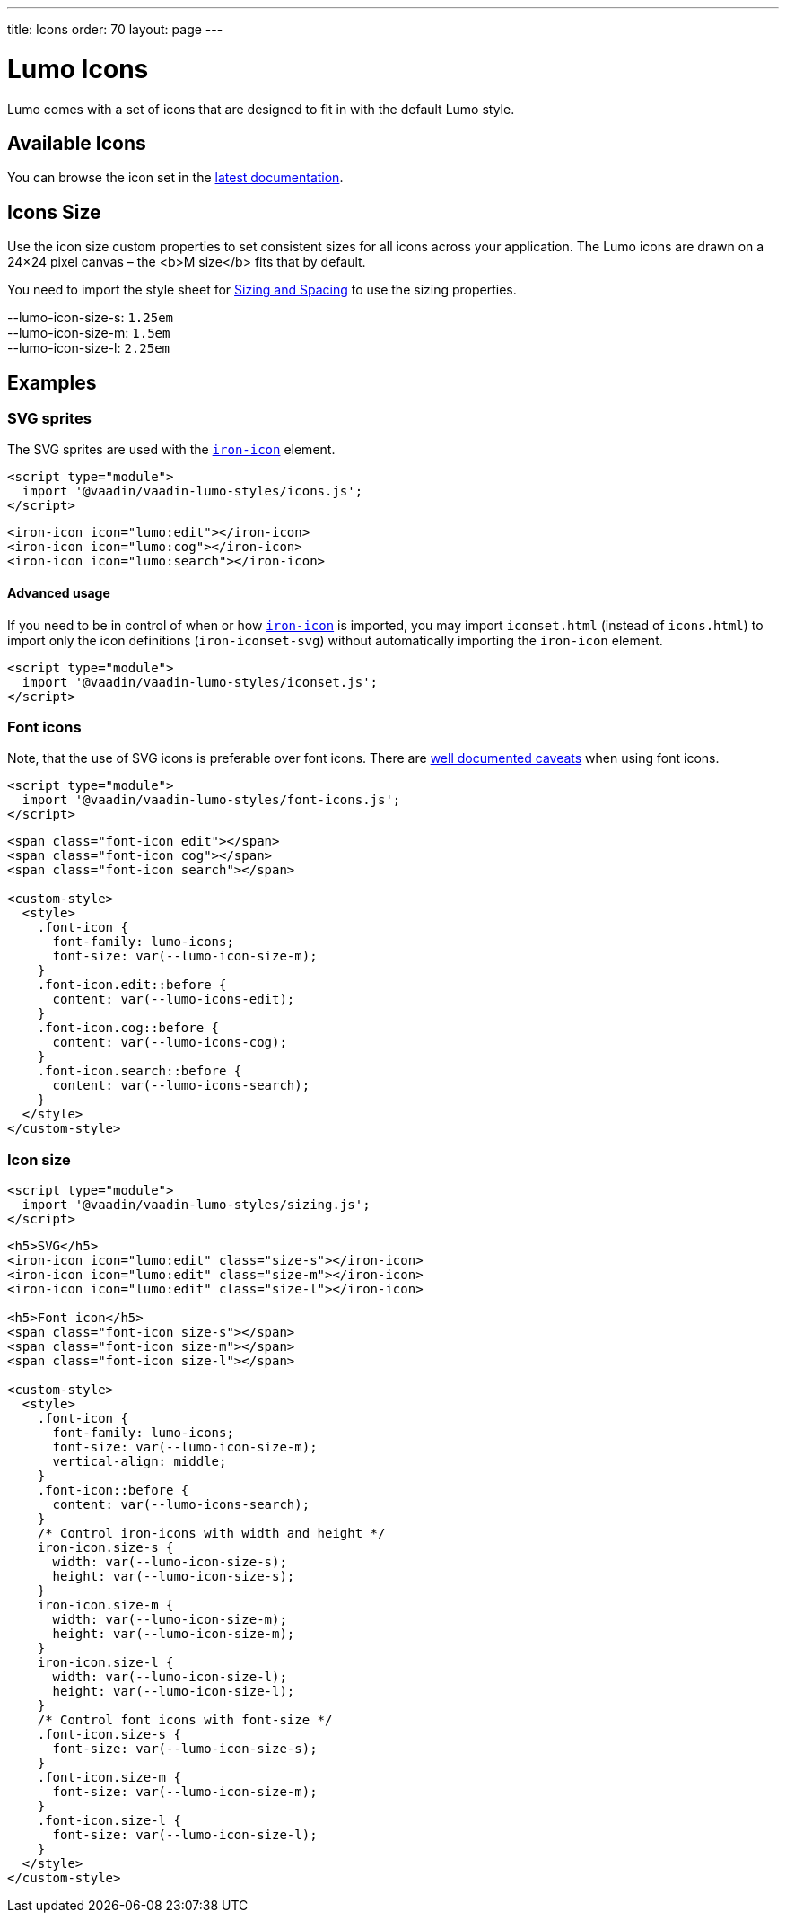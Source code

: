 ---
title: Icons
order: 70
layout: page
---

= Lumo Icons

Lumo comes with a set of icons that are designed to fit in with the default Lumo style.

== Available Icons

You can browse the icon set in the link:../../../latest/ds/foundation/icons[latest documentation, role=skip-xref-check].

== Icons Size

Use the icon size custom properties to set consistent sizes for all icons across your application.
The Lumo icons are drawn on a 24&times;24 pixel canvas – the <b>M size</b> fits that by default.

You need to import the style sheet for <<sizing-and-spacing#,Sizing and Spacing>> to use the sizing properties.
++++
    <content-preview class="block" hidesource raw>

      <dl class="custom-properties">
        <dt>--lumo-icon-size-s: <code>1.25em</code></dt>
        <dt>--lumo-icon-size-m: <code>1.5em</code></dt>
        <dt>--lumo-icon-size-l: <code>2.25em</code></dt>
      </dl>
    </content-preview>
++++
== Examples
++++

    <h3>SVG sprites</h3>

    <p>The SVG sprites are used with the <a href="https://www.webcomponents.org/element/PolymerElements/iron-icon"><code>iron-icon</code></a> element.</p>

++++
[source,html]
----
<script type="module">
  import '@vaadin/vaadin-lumo-styles/icons.js';
</script>
----
++++

<content-preview>
++++
[source,html]
----
<iron-icon icon="lumo:edit"></iron-icon>
<iron-icon icon="lumo:cog"></iron-icon>
<iron-icon icon="lumo:search"></iron-icon>
----
++++
</content-preview>

    <h4>Advanced usage</h4>

    <p>If you need to be in control of when or how <a href="https://www.webcomponents.org/element/PolymerElements/iron-icon"><code>iron-icon</code></a> is imported, you may import <code>iconset.html</code> (instead of <code>icons.html</code>) to import only the icon definitions (<code>iron-iconset-svg</code>) without automatically importing the <code>iron-icon</code> element.</p>

++++
[source,html]
----
<script type="module">
  import '@vaadin/vaadin-lumo-styles/iconset.js';
</script>
----
++++

    <h3>Font icons</h3>
    <p>Note, that the use of SVG icons is preferable over font icons. There are <a href="https://cloudfour.com/thinks/seriously-dont-use-icon-fonts/">well documented caveats</a> when using font icons.</p>

++++
[source,html]
----
<script type="module">
  import '@vaadin/vaadin-lumo-styles/font-icons.js';
</script>
----
++++

<content-preview>
++++
[source,html]
----
<span class="font-icon edit"></span>
<span class="font-icon cog"></span>
<span class="font-icon search"></span>

<custom-style>
  <style>
    .font-icon {
      font-family: lumo-icons;
      font-size: var(--lumo-icon-size-m);
    }
    .font-icon.edit::before {
      content: var(--lumo-icons-edit);
    }
    .font-icon.cog::before {
      content: var(--lumo-icons-cog);
    }
    .font-icon.search::before {
      content: var(--lumo-icons-search);
    }
  </style>
</custom-style>
----
++++
</content-preview>

++++
=== Icon size
++++

++++
[source,html]
----
<script type="module">
  import '@vaadin/vaadin-lumo-styles/sizing.js';
</script>
----
++++

<content-preview class="block">
++++
[source,html]
----
<h5>SVG</h5>
<iron-icon icon="lumo:edit" class="size-s"></iron-icon>
<iron-icon icon="lumo:edit" class="size-m"></iron-icon>
<iron-icon icon="lumo:edit" class="size-l"></iron-icon>

<h5>Font icon</h5>
<span class="font-icon size-s"></span>
<span class="font-icon size-m"></span>
<span class="font-icon size-l"></span>

<custom-style>
  <style>
    .font-icon {
      font-family: lumo-icons;
      font-size: var(--lumo-icon-size-m);
      vertical-align: middle;
    }
    .font-icon::before {
      content: var(--lumo-icons-search);
    }
    /* Control iron-icons with width and height */
    iron-icon.size-s {
      width: var(--lumo-icon-size-s);
      height: var(--lumo-icon-size-s);
    }
    iron-icon.size-m {
      width: var(--lumo-icon-size-m);
      height: var(--lumo-icon-size-m);
    }
    iron-icon.size-l {
      width: var(--lumo-icon-size-l);
      height: var(--lumo-icon-size-l);
    }
    /* Control font icons with font-size */
    .font-icon.size-s {
      font-size: var(--lumo-icon-size-s);
    }
    .font-icon.size-m {
      font-size: var(--lumo-icon-size-m);
    }
    .font-icon.size-l {
      font-size: var(--lumo-icon-size-l);
    }
  </style>
</custom-style>
----
++++
</content-preview>

++++
